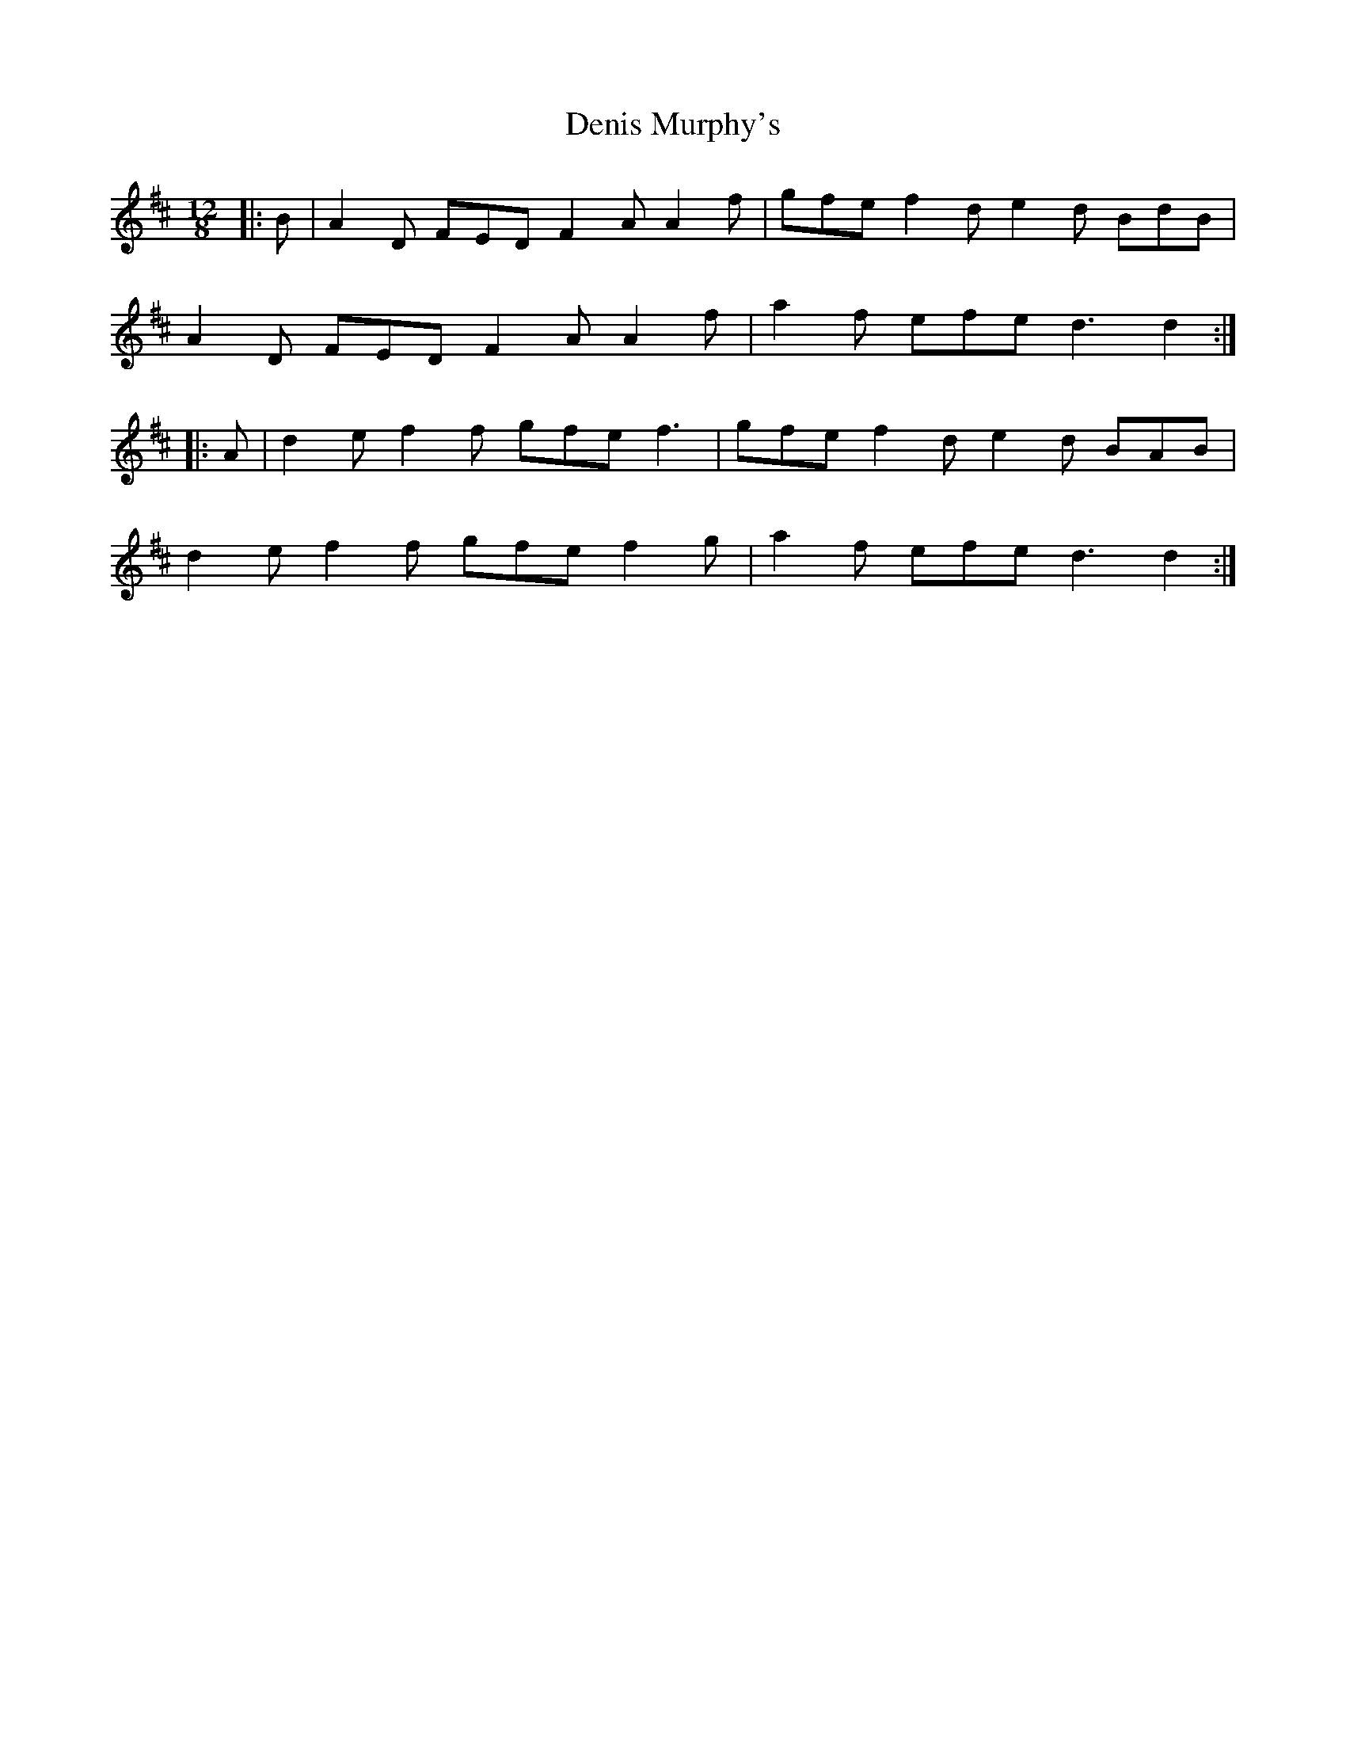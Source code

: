 X: 9818
T: Denis Murphy's
R: slide
M: 12/8
K: Dmajor
|:B|A2D FED F2A A2f|gfe f2d e2d BdB|
A2D FED F2A A2f|a2f efe d3 d2:|
|:A|d2e f2 f gfe f3|gfe f2d e2d BAB|
d2e f2 f gfe f2g|a2f efe d3 d2:|

